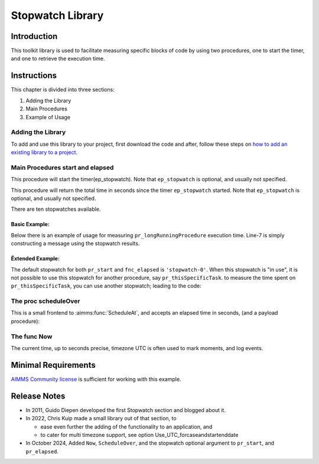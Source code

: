 ﻿Stopwatch Library
==========================

.. meta::
   :description: How to measure efficiency of procedures with StopWatch function.
   :keywords: efficient, time, execute, stopwatch, watch, clock

.. image:: https://img.shields.io/badge/AIMMS_4.87-ZIP:_Stopwatch_Library-blue
   :target: https://github.com/aimms/stopwatch-library/archive/refs/heads/main.zip

.. image:: https://img.shields.io/badge/AIMMS_4.87-Github:_Stopwatch_Library-blue
   :target: https://github.com/aimms/stopwatch-library

.. image:: https://img.shields.io/badge/AIMMS_Community-Forum-yellow
   :target: https://community.aimms.com/aimms-developer-12/stopwatch-library-1426

.. image:: images/chronometer-watch.png
   :scale: 30
   :align: right
   :alt: Measure Execution Time

Introduction
--------------
This toolkit library is used to facilitate measuring specific blocks of code by using two procedures, 
one to start the timer, and one to retrieve the execution time. 

.. seealso:: In this `article <https://how-to.aimms.com/Articles/144/144-Stopwatch.html>`_ deeper explanations about how to measure execution time with and without this library can be found. 


Instructions
----------------

This chapter is divided into three sections:

#. Adding the Library
#. Main Procedures
#. Example of Usage

Adding the Library
~~~~~~~~~~~~~~~~~~~~~~~

To add and use this library to your project, first download the code and after, 
follow these steps on `how to add an existing library to a project <https://how-to.aimms.com/Articles/84/84-using-libraries.html#add-aimms-libraries>`_.

Main Procedures start and elapsed
~~~~~~~~~~~~~~~~~~~~~~~~~~~~~~~~~

.. aimms:procedure:: pr_start(ep_stopwatch)

This procedure will start the timer(ep_stopwatch). 
Note that ``ep_stopwatch`` is optional, and usually not specified.

.. code-block:: aimms
   :linenos:

   ! Use the CurrentToString AIMMS function to store the current time
   ! in YYYY-MM-DD HH:MM:SS:TT format
   if p_option_Use_UTC_forcaseandstartenddate_active then
      sp_startTime := CurrentToString( "%c%y-%m-%d %H:%M:%S:%t%TZ('UTC')" );
   else
      sp_StartTime := CurrentToString( "%c%y-%m-%d %H:%M:%S:%t" );
   endif;

.. aimms:function:: fnc_elapsed(ep_stopwatch)

This procedure will return the total time in seconds since the timer ``ep_stopwatch`` started.
Note that ``ep_stopwatch`` is optional, and usually not specified.

.. code-block:: aimms
   :linenos:

   if p_option_Use_UTC_forcaseandstartenddate_active then
      sp_stopMoment := CurrentToString( "%c%y-%m-%d %H:%M:%S:%t%TZ('UTC')" );
      p_elapsedTime := StringToMoment(
         Format        :  "%c%y-%m-%d %H:%M:%S:%t%TZ('UTC')", 
         Unit          :  [tick], 
         ReferenceDate :  sp_startTime, 
         Timeslot      :  sp_stopMoment);
   else
      p_elapsedTime := CurrentToMoment( [tick],  sp_StartTime );
   endif;
   fnc_elapsed := p_elapsedTime;

There are ten stopwatches available.

.. code-block:: aimms
   :linenos:

	Set s_stopwatches {
		Index: i_stopwatch;
		Definition: ElementRange(0,9,prefix:"stopwatch-");
	}


Basic Example:
""""""""""""""" 

Below there is an example of usage for measuring ``pr_longRunningProcedure`` execution time. 
Line-7 is simply constructing a message using the stopwatch results. 

.. code-block:: aimms
   :linenos:

   ! Measuring time of some long running procedure.
   stopwatch::pr_start();
   pr_longRunningProcedure();
   p_elapsedTime := stopwatch::fnc_elapsed();

   ! Reporting of that time:
   sp_runTime := formatString("Execution of procedure took %n seconds", p_elapsedTime );

Ëxtended Example:
"""""""""""""""""""" 

The default stopwatch for both ``pr_start`` and ``fnc_elapsed`` is ``'stopwatch-0'``. 
When this stopwatch is "in use", it is not possible to use this stopwatch for another 
procedure, say ``pr_thisSpecificTask``. to measure the time spent on ``pr_thisSpecificTask``,
you can use another stopwatch; leading to the code:

.. code-block:: aimms
   :linenos:

   ! Measuring time of some long running procedure.
   stopwatch::pr_start('stopwatch-1') ;
   pr_thisSpecificTask();
   p_elapsedTimeSpecific := stopwatch::fnc_elapsed('stopwatch-1');

   ! Reporting of the time spent on a specific task:
   sp_runTime := formatString("Execution of procedure pr_thisSpecificTask took %n seconds", 
	   p_elapsedTimeSpecific );


The proc scheduleOver
~~~~~~~~~~~~~~~~~~~~~~~~

This is a small frontend to :aimms:func:`ScheduleAt`, and accepts an elapsed time in seconds, (and a payload procedure):

.. code-block:: aimms
   :linenos:

	Procedure pr_scheduleOver {
		Arguments: (p_noSeconds,ep_payLoad);
	}

The func Now
~~~~~~~~~~~~~~~~~~

The current time, up to seconds precise, timezone UTC is often used to mark moments, and log events.

.. code-block:: aimms
   :linenos:

	Function fnc_now {
		Range: string;
	}

Minimal Requirements
----------------------

`AIMMS Community license <https://www.aimms.com/platform/aimms-community-edition/>`_ is sufficient for working with this example. 

Release Notes
--------------

* In 2011, Guido Diepen developed the first Stopwatch section and blogged about it.

* In 2022, Chris Kuip made a small library out of that section, to

  * ease even further the adding of the functionality to an application, and

  * to cater for multi timezone support, see option Use_UTC_forcaseandstartenddate

* In October 2024, Added ``Now``, ``ScheduleOver``, and the stopwatch optional argument to ``pr_start``, and ``pr_elapsed``.


.. spelling:word-list::

	ep
	proc
	frontend
	func
	scheduleOver





